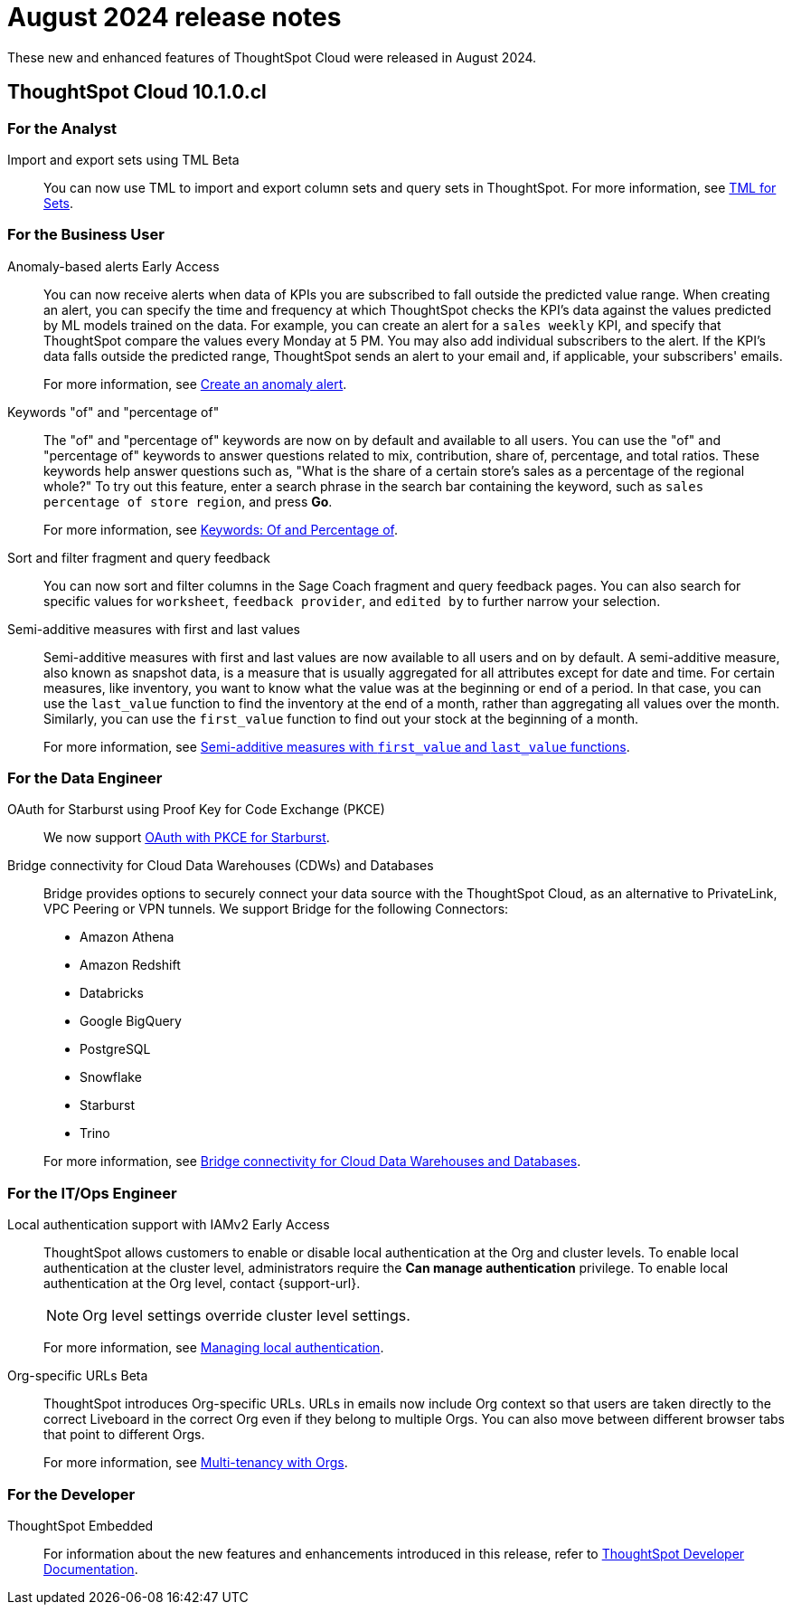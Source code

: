 = August 2024 release notes
:last_updated: 3/23/2021
:experimental:
:linkattrs:
:page-layout: default-cloud
:page-aliases:
:description: ThoughtSpot Cloud 10.1.0.cl release notes

These new and enhanced features of ThoughtSpot Cloud were released in August 2024.

== ThoughtSpot Cloud 10.1.0.cl

[#10-1-0-cl-analyst]
=== For the Analyst

// Mary – Jira: SCAL-158900. docs JIRA: SCAL-212555
[#import-export]
Import and export sets using TML [.badge.badge-beta-relnotes]#Beta#:: You can now use TML to import and export column sets and query sets in ThoughtSpot. For more information, see xref:tml-sets.adoc[TML for Sets].



[#10-1-0-cl-business-user]
=== For the Business User

// Naomi – JIRA: SCAL-207062
[#anomaly-based]
Anomaly-based alerts [.badge.badge-early-access-relnotes]#Early Access#:: You can now receive alerts when data of KPIs you are subscribed to fall outside the predicted value range.
When creating an alert, you can specify the time and frequency at which ThoughtSpot checks the KPI’s data against the values predicted by ML models trained on the data. For example, you can create an alert for a `sales weekly` KPI, and specify that ThoughtSpot compare the values every Monday at 5 PM. You may also add individual subscribers to the alert. If the KPI's data falls outside the predicted range, ThoughtSpot sends an alert to your email and, if applicable, your subscribers' emails.
+
For more information, see xref:monitor-alert-anomaly.adoc[Create an anomaly alert].

// Naomi -- JIRA SCAL-201298
[#keywords-of]
Keywords "of" and "percentage of":: The "of" and "percentage of" keywords are now on by default and available to all users. You can use the "of" and "percentage of" keywords to answer questions related to mix, contribution, share of, percentage, and total ratios. These keywords help answer questions such as, "What is the share of a certain store’s sales as a percentage of the regional whole?" To try out this feature, enter a search phrase in the search bar containing the keyword, such as `sales percentage of store region`, and press *Go*.
+
For more information, see xref:formulas-keywords.adoc[Keywords: Of and Percentage of].

// Naomi -- JIRA: SCAL-218932
[#sort-filter]
Sort and filter fragment and query feedback:: You can now sort and filter columns in the Sage Coach fragment and query feedback pages. You can also search for specific values for `worksheet`, `feedback provider`, and `edited by` to further narrow your selection.

// Naomi – JIRA SCAL-214756
[#semi-additive]
Semi-additive measures with first and last values:: Semi-additive measures with first and last values are now available to all users and on by default. A semi-additive measure, also known as snapshot data, is a measure that is usually aggregated for all attributes except for date and time. For certain measures, like inventory, you want to know what the value was at the beginning or end of a period. In that case, you can use the `last_value` function to find the inventory at the end of a month, rather than aggregating all values over the month. Similarly, you can use the `first_value` function to find out your stock at the beginning of a month.
+
For more information, see
xref:semi-additive-measures.adoc[Semi-additive measures with `first_value` and `last_value` functions].

[#10-1-0-cl-data-engineer]
=== For the Data Engineer

// Naomi - JIRA: SCAL-209029
[#oauth-for]
OAuth for Starburst using Proof Key for Code Exchange (PKCE):: We now support xref:connections-starburst-add.adoc[OAuth with PKCE for Starburst].

// Naomi - JIRA: SCAL-212095
[#bridge-connectivity]
Bridge connectivity for Cloud Data Warehouses (CDWs) and Databases::
Bridge provides options to securely connect your data source with the ThoughtSpot Cloud, as an alternative to PrivateLink, VPC Peering or VPN tunnels. We support Bridge for the following Connectors:
+
--
* Amazon Athena
* Amazon Redshift
* Databricks
* Google BigQuery
* PostgreSQL
* Snowflake
* Starburst
* Trino
--
+
For more information, see
xref:connections-bridge.adoc[Bridge connectivity for Cloud Data Warehouses and Databases].

[#10-1-0-cl-it-ops]
=== For the IT/Ops Engineer

// Mary. JIRA: SCAL-197810. docs JIRA: SCAL-216615
// PM: Aashica - Awaiting Doc JIRA and access to PRD and release status
[#local-auth-support]
Local authentication support with IAMv2 [.badge.badge-early-access-relnotes]#Early Access#::
ThoughtSpot allows customers to enable or disable local authentication at the Org and cluster levels. To enable local authentication at the cluster level, administrators require the *Can manage authentication* privilege. To enable local authentication at the Org level, contact {support-url}.
+
NOTE: Org level settings override cluster level settings.
+
For more information, see xref:authentication-local.adoc[Managing local authentication].

// Mary. JIRA: SCAL-202402. docs JIRA: SCAL-212285
// PM: Aashica - Awaiting more info from Aashica
[#org-specific]
Org-specific URLs [.badge.badge-beta-relnotes]#Beta#::
ThoughtSpot introduces Org-specific URLs. URLs in emails now include Org context so that users are taken directly to the correct Liveboard in the correct Org even if they belong to multiple Orgs.
You can also move between different browser tabs that point to different Orgs.
+
For more information, see xref:orgs-overview.adoc[Multi-tenancy with Orgs].

[#10-1-0-cl-developer]
=== For the Developer

ThoughtSpot Embedded:: For information about the new features and enhancements introduced in this release, refer to https://developers.thoughtspot.com/docs/?pageid=whats-new[ThoughtSpot Developer Documentation^].